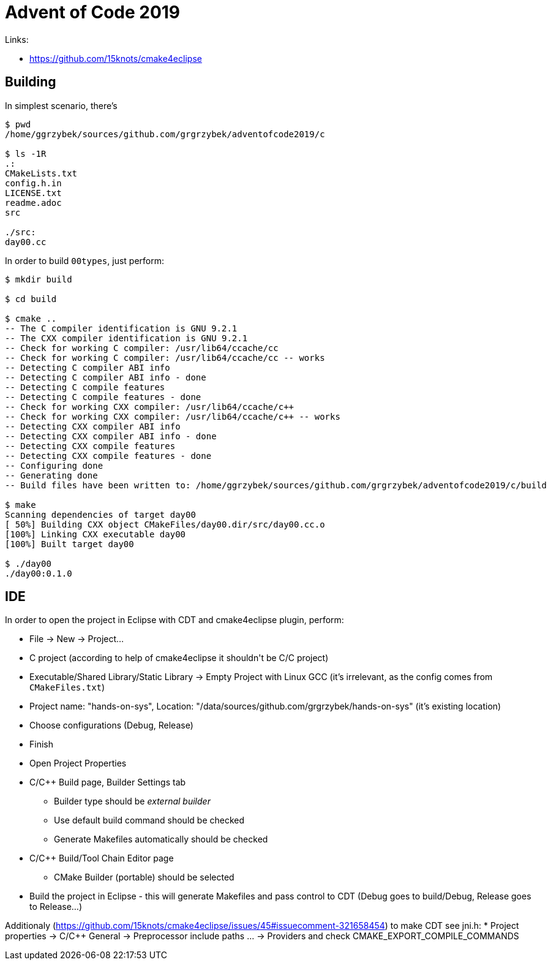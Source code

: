 = Advent of Code 2019

Links:

* https://github.com/15knots/cmake4eclipse

== Building

In simplest scenario, there's
----
$ pwd
/home/ggrzybek/sources/github.com/grgrzybek/adventofcode2019/c

$ ls -1R
.:
CMakeLists.txt
config.h.in
LICENSE.txt
readme.adoc
src

./src:
day00.cc
----

In order to build `00types`, just perform:
----
$ mkdir build

$ cd build

$ cmake ..
-- The C compiler identification is GNU 9.2.1
-- The CXX compiler identification is GNU 9.2.1
-- Check for working C compiler: /usr/lib64/ccache/cc
-- Check for working C compiler: /usr/lib64/ccache/cc -- works
-- Detecting C compiler ABI info
-- Detecting C compiler ABI info - done
-- Detecting C compile features
-- Detecting C compile features - done
-- Check for working CXX compiler: /usr/lib64/ccache/c++
-- Check for working CXX compiler: /usr/lib64/ccache/c++ -- works
-- Detecting CXX compiler ABI info
-- Detecting CXX compiler ABI info - done
-- Detecting CXX compile features
-- Detecting CXX compile features - done
-- Configuring done
-- Generating done
-- Build files have been written to: /home/ggrzybek/sources/github.com/grgrzybek/adventofcode2019/c/build

$ make
Scanning dependencies of target day00
[ 50%] Building CXX object CMakeFiles/day00.dir/src/day00.cc.o
[100%] Linking CXX executable day00
[100%] Built target day00

$ ./day00 
./day00:0.1.0
----

== IDE

In order to open the project in Eclipse with CDT and cmake4eclipse plugin, perform:

* File → New → Project...
* C++ project (according to help of cmake4eclipse it shouldn't be C/C++ project)
* Executable/Shared Library/Static Library → Empty Project with Linux GCC (it's irrelevant, as the config comes from `CMakeFiles.txt`)
* Project name: "hands-on-sys", Location: "/data/sources/github.com/grgrzybek/hands-on-sys" (it's existing location)
* Choose configurations (Debug, Release)
* Finish
* Open Project Properties
* C/C++ Build page, Builder Settings tab
** Builder type should be _external builder_
** Use default build command should be checked
** Generate Makefiles automatically should be checked
* C/C++ Build/Tool Chain Editor page
** CMake Builder (portable) should be selected
* Build the project in Eclipse - this will generate Makefiles and pass control to CDT (Debug goes to build/Debug, Release goes to Release...)

Additionaly (https://github.com/15knots/cmake4eclipse/issues/45#issuecomment-321658454) to make CDT see jni.h:
* Project properties → C/C++ General → Preprocessor include paths ... → Providers and check CMAKE_EXPORT_COMPILE_COMMANDS

